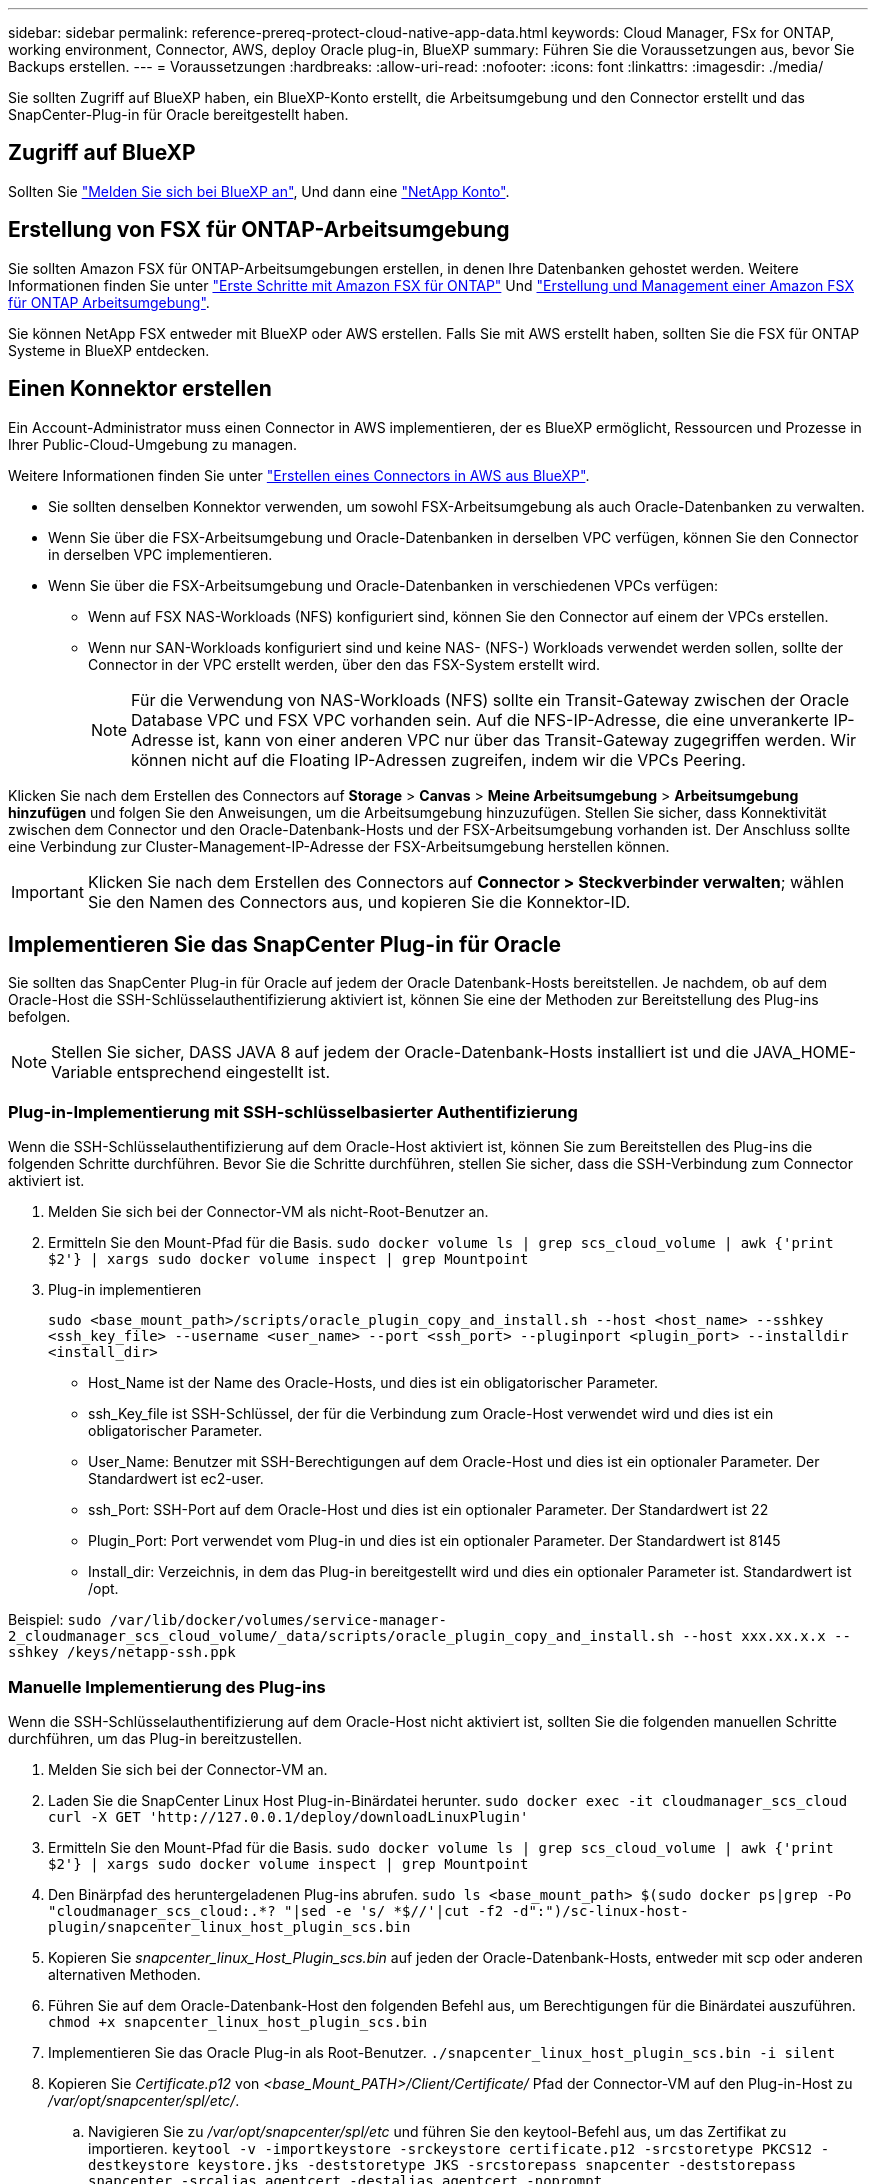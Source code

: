 ---
sidebar: sidebar 
permalink: reference-prereq-protect-cloud-native-app-data.html 
keywords: Cloud Manager, FSx for ONTAP, working environment, Connector, AWS, deploy Oracle plug-in, BlueXP 
summary: Führen Sie die Voraussetzungen aus, bevor Sie Backups erstellen. 
---
= Voraussetzungen
:hardbreaks:
:allow-uri-read: 
:nofooter: 
:icons: font
:linkattrs: 
:imagesdir: ./media/


[role="lead"]
Sie sollten Zugriff auf BlueXP haben, ein BlueXP-Konto erstellt, die Arbeitsumgebung und den Connector erstellt und das SnapCenter-Plug-in für Oracle bereitgestellt haben.



== Zugriff auf BlueXP

Sollten Sie https://docs.netapp.com/us-en/cloud-manager-setup-admin/task-logging-in.html["Melden Sie sich bei BlueXP an"^], Und dann eine https://docs.netapp.com/us-en/cloud-manager-setup-admin/task-setting-up-netapp-accounts.html["NetApp Konto"^].



== Erstellung von FSX für ONTAP-Arbeitsumgebung

Sie sollten Amazon FSX für ONTAP-Arbeitsumgebungen erstellen, in denen Ihre Datenbanken gehostet werden. Weitere Informationen finden Sie unter link:https://docs.netapp.com/us-en/cloud-manager-fsx-ontap/start/task-getting-started-fsx.html["Erste Schritte mit Amazon FSX für ONTAP"] Und link:https://docs.netapp.com/us-en/cloud-manager-fsx-ontap/use/task-creating-fsx-working-environment.html["Erstellung und Management einer Amazon FSX für ONTAP Arbeitsumgebung"].

Sie können NetApp FSX entweder mit BlueXP oder AWS erstellen. Falls Sie mit AWS erstellt haben, sollten Sie die FSX für ONTAP Systeme in BlueXP entdecken.



== Einen Konnektor erstellen

Ein Account-Administrator muss einen Connector in AWS implementieren, der es BlueXP ermöglicht, Ressourcen und Prozesse in Ihrer Public-Cloud-Umgebung zu managen.

Weitere Informationen finden Sie unter link:https://docs.netapp.com/us-en/cloud-manager-setup-admin/task-creating-connectors-aws.html["Erstellen eines Connectors in AWS aus BlueXP"].

* Sie sollten denselben Konnektor verwenden, um sowohl FSX-Arbeitsumgebung als auch Oracle-Datenbanken zu verwalten.
* Wenn Sie über die FSX-Arbeitsumgebung und Oracle-Datenbanken in derselben VPC verfügen, können Sie den Connector in derselben VPC implementieren.
* Wenn Sie über die FSX-Arbeitsumgebung und Oracle-Datenbanken in verschiedenen VPCs verfügen:
+
** Wenn auf FSX NAS-Workloads (NFS) konfiguriert sind, können Sie den Connector auf einem der VPCs erstellen.
** Wenn nur SAN-Workloads konfiguriert sind und keine NAS- (NFS-) Workloads verwendet werden sollen, sollte der Connector in der VPC erstellt werden, über den das FSX-System erstellt wird.
+

NOTE: Für die Verwendung von NAS-Workloads (NFS) sollte ein Transit-Gateway zwischen der Oracle Database VPC und FSX VPC vorhanden sein. Auf die NFS-IP-Adresse, die eine unverankerte IP-Adresse ist, kann von einer anderen VPC nur über das Transit-Gateway zugegriffen werden. Wir können nicht auf die Floating IP-Adressen zugreifen, indem wir die VPCs Peering.





Klicken Sie nach dem Erstellen des Connectors auf *Storage* > *Canvas* > *Meine Arbeitsumgebung* > *Arbeitsumgebung hinzufügen* und folgen Sie den Anweisungen, um die Arbeitsumgebung hinzuzufügen. Stellen Sie sicher, dass Konnektivität zwischen dem Connector und den Oracle-Datenbank-Hosts und der FSX-Arbeitsumgebung vorhanden ist. Der Anschluss sollte eine Verbindung zur Cluster-Management-IP-Adresse der FSX-Arbeitsumgebung herstellen können.


IMPORTANT: Klicken Sie nach dem Erstellen des Connectors auf *Connector > Steckverbinder verwalten*; wählen Sie den Namen des Connectors aus, und kopieren Sie die Konnektor-ID.



== Implementieren Sie das SnapCenter Plug-in für Oracle

Sie sollten das SnapCenter Plug-in für Oracle auf jedem der Oracle Datenbank-Hosts bereitstellen. Je nachdem, ob auf dem Oracle-Host die SSH-Schlüsselauthentifizierung aktiviert ist, können Sie eine der Methoden zur Bereitstellung des Plug-ins befolgen.


NOTE: Stellen Sie sicher, DASS JAVA 8 auf jedem der Oracle-Datenbank-Hosts installiert ist und die JAVA_HOME-Variable entsprechend eingestellt ist.



=== Plug-in-Implementierung mit SSH-schlüsselbasierter Authentifizierung

Wenn die SSH-Schlüsselauthentifizierung auf dem Oracle-Host aktiviert ist, können Sie zum Bereitstellen des Plug-ins die folgenden Schritte durchführen. Bevor Sie die Schritte durchführen, stellen Sie sicher, dass die SSH-Verbindung zum Connector aktiviert ist.

. Melden Sie sich bei der Connector-VM als nicht-Root-Benutzer an.
. Ermitteln Sie den Mount-Pfad für die Basis.
`sudo docker volume ls | grep scs_cloud_volume | awk {'print $2'} | xargs sudo docker volume inspect | grep Mountpoint`
. Plug-in implementieren
+
`sudo <base_mount_path>/scripts/oracle_plugin_copy_and_install.sh --host <host_name> --sshkey <ssh_key_file> --username <user_name> --port <ssh_port> --pluginport <plugin_port> --installdir <install_dir>`

+
** Host_Name ist der Name des Oracle-Hosts, und dies ist ein obligatorischer Parameter.
** ssh_Key_file ist SSH-Schlüssel, der für die Verbindung zum Oracle-Host verwendet wird und dies ist ein obligatorischer Parameter.
** User_Name: Benutzer mit SSH-Berechtigungen auf dem Oracle-Host und dies ist ein optionaler Parameter. Der Standardwert ist ec2-user.
** ssh_Port: SSH-Port auf dem Oracle-Host und dies ist ein optionaler Parameter. Der Standardwert ist 22
** Plugin_Port: Port verwendet vom Plug-in und dies ist ein optionaler Parameter. Der Standardwert ist 8145
** Install_dir: Verzeichnis, in dem das Plug-in bereitgestellt wird und dies ein optionaler Parameter ist. Standardwert ist /opt.




Beispiel: `sudo /var/lib/docker/volumes/service-manager-2_cloudmanager_scs_cloud_volume/_data/scripts/oracle_plugin_copy_and_install.sh --host xxx.xx.x.x  --sshkey /keys/netapp-ssh.ppk`



=== Manuelle Implementierung des Plug-ins

Wenn die SSH-Schlüsselauthentifizierung auf dem Oracle-Host nicht aktiviert ist, sollten Sie die folgenden manuellen Schritte durchführen, um das Plug-in bereitzustellen.

. Melden Sie sich bei der Connector-VM an.
. Laden Sie die SnapCenter Linux Host Plug-in-Binärdatei herunter.
`sudo docker exec -it cloudmanager_scs_cloud curl -X GET 'http://127.0.0.1/deploy/downloadLinuxPlugin'`
. Ermitteln Sie den Mount-Pfad für die Basis.
`sudo docker volume ls | grep scs_cloud_volume | awk {'print $2'} | xargs sudo docker volume inspect | grep Mountpoint`
. Den Binärpfad des heruntergeladenen Plug-ins abrufen.
`sudo ls <base_mount_path> $(sudo docker ps|grep -Po "cloudmanager_scs_cloud:.*? "|sed -e 's/ *$//'|cut -f2 -d":")/sc-linux-host-plugin/snapcenter_linux_host_plugin_scs.bin`
. Kopieren Sie _snapcenter_linux_Host_Plugin_scs.bin_ auf jeden der Oracle-Datenbank-Hosts, entweder mit scp oder anderen alternativen Methoden.
. Führen Sie auf dem Oracle-Datenbank-Host den folgenden Befehl aus, um Berechtigungen für die Binärdatei auszuführen.
`chmod +x snapcenter_linux_host_plugin_scs.bin`
. Implementieren Sie das Oracle Plug-in als Root-Benutzer.
`./snapcenter_linux_host_plugin_scs.bin -i silent`
. Kopieren Sie _Certificate.p12_ von _<base_Mount_PATH>/Client/Certificate/_ Pfad der Connector-VM auf den Plug-in-Host zu _/var/opt/snapcenter/spl/etc/_.
+
.. Navigieren Sie zu _/var/opt/snapcenter/spl/etc_ und führen Sie den keytool-Befehl aus, um das Zertifikat zu importieren.
`keytool -v -importkeystore -srckeystore certificate.p12 -srcstoretype PKCS12 -destkeystore keystore.jks -deststoretype JKS -srcstorepass snapcenter -deststorepass snapcenter -srcalias agentcert -destalias agentcert -noprompt`
.. SPL neu starten: `systemctl restart spl`



